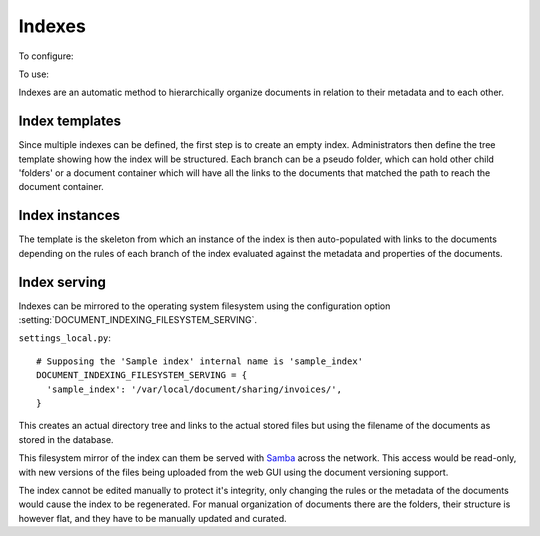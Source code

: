 =======
Indexes
=======
To configure: |Setup tab| |Right arrow| |Indexes button| |Right arrow| |Tree template link|

To use: |Index tab|

Indexes are an automatic method to hierarchically organize documents in relation to their metadata and to each other.

Index templates
===============

Since multiple indexes can be defined, the first step is to create an empty index.
Administrators then define the tree template showing how the index will be structured.
Each branch can be a pseudo folder, which can hold other child 'folders' or
a document container which will have all the links to the documents that
matched the path to reach the document container.

.. image:: ../_static/index_template.png
 :alt: index template

Index instances
===============

The template is the skeleton from which an instance of the index is then
auto-populated with links to the documents depending on the rules of each
branch of the index evaluated against the metadata and properties of the documents.

.. image:: ../_static/index_instance.png
 :alt: index instance

Index serving
=============

Indexes can be mirrored to the operating system filesystem
using the configuration option
:setting:`DOCUMENT_INDEXING_FILESYSTEM_SERVING`.

``settings_local.py``::

  # Supposing the 'Sample index' internal name is 'sample_index'
  DOCUMENT_INDEXING_FILESYSTEM_SERVING = {
    'sample_index': '/var/local/document/sharing/invoices/',
  }

This creates an actual directory tree and links to the actual stored files but using
the filename of the documents as stored in the database.

.. image:: ../_static/indexes.png
 :alt: indexes diagram

This filesystem mirror of the index can them be served with Samba_ across the
network.  This access would be read-only, with new versions of the files
being uploaded from the web GUI using the document versioning support.

The index cannot be edited manually to protect it's integrity, only changing
the rules or the metadata of the documents would cause the index to be
regenerated.  For manual organization of documents there are the folders,
their structure is however flat, and they have to be manually updated and
curated.

.. _Samba: http://www.samba.org/

.. |Setup tab| image:: /_static/setup_tab.png
 :alt: Setup tab
 :align: middle

.. |Right arrow| image:: /_static/arrow_right.png
 :alt: Right arrow
 :align: middle

.. |Indexes button| image:: /_static/indexes_button.png
 :alt: Indexes button
 :align: middle

.. |Tree template link| image:: /_static/tree_template_link.png
 :alt: Tree template link
 :align: middle

.. |Index tab| image:: /_static/index_tab.png
 :alt: Index tab
 :align: middle
